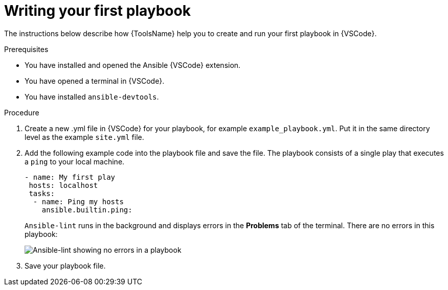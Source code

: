[id="writing-playbook"]

= Writing your first playbook

[role="_abstract"]
The instructions below describe how {ToolsName} help you to create and run your first playbook in {VSCode}.

.Prerequisites

* You have installed and opened the Ansible {VSCode} extension. 
* You have opened a terminal in {VSCode}.
* You have installed `ansible-devtools`.

.Procedure

. Create a new .yml file in {VSCode} for your playbook, for example `example_playbook.yml`. Put it in the same directory level as the example `site.yml` file.
. Add the following example code into the playbook file and save the file.
The playbook consists of a single play that executes a `ping` to your local machine. 
+
----
- name: My first play
 hosts: localhost
 tasks:
  - name: Ping my hosts
    ansible.builtin.ping:

----
+
`Ansible-lint` runs in the background and displays errors in the *Problems* tab of the terminal.
There are no errors in this playbook:
+
image::ansible-lint-no-errors.png[Ansible-lint showing no errors in a playbook]
. Save your playbook file.
